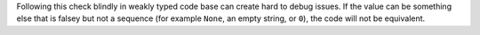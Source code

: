 Following this check blindly in weakly typed code base can create hard to debug issues. If the value
can be something else that is falsey but not a sequence (for example ``None``, an empty string, or ``0``),
the code will not be equivalent.
